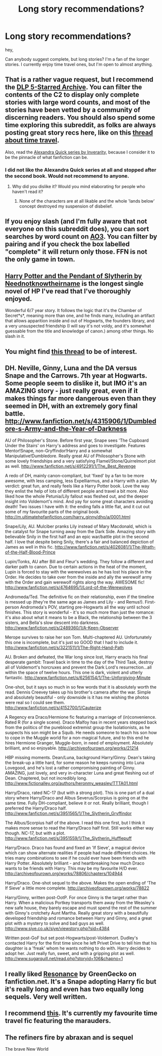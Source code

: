 #+TITLE: Long story recommendations?

* Long story recommendations?
:PROPERTIES:
:Author: notwhereyouare
:Score: 6
:DateUnix: 1380164994.0
:DateShort: 2013-Sep-26
:END:
hey,

Can anybody suggest complete, but long stories? I'm a fan of the longer stories. I currently enjoy time travel ones, but I'm open to almost anything.


** That is a rather vague request, but I recommend the [[http://www.fanfiction.net/community/DLP-5-Starred-and-Featured-Authors/84507/][DLP 5-Starred Archive]]. You can filter the contents of the C2 to display only complete stories with large word counts, and most of the stories have been vetted by a community of discerning readers. You should also spend some time exploring this subreddit, as folks are always posting great story recs here, like on this [[http://www.reddit.com/r/HPfanfiction/comments/1m3awb/time_travel_fics/][thread about time travel]].

Also, read the [[http://www.fanfiction.net/u/1374917/Inverarity][Alexandra Quick series by Inverarity]], because I consider it to be the pinnacle of what fanfiction can be.
:PROPERTIES:
:Author: MeijiHao
:Score: 3
:DateUnix: 1380167226.0
:DateShort: 2013-Sep-26
:END:

*** I did not like the Alexandra Quick series at all and stopped after the second book. Would not recommend to anyone.
:PROPERTIES:
:Author: plopzer
:Score: 0
:DateUnix: 1380394375.0
:DateShort: 2013-Sep-28
:END:

**** Why did you dislike it? Would you mind elaborating for people who haven't read it?
:PROPERTIES:
:Score: 1
:DateUnix: 1381354351.0
:DateShort: 2013-Oct-10
:END:

***** None of the characters are at all likable and the whole 'lands below' concept destroyed my suspension of disbelief.
:PROPERTIES:
:Author: plopzer
:Score: 1
:DateUnix: 1381355874.0
:DateShort: 2013-Oct-10
:END:


** If you enjoy slash (and I'm fully aware that not everyone on this subreddit does), you can sort searches by word count on [[http://www.ao3.org][AO3]]. You can filter by pairing and if you check the box labelled "complete" it will return only those. FFN is not the only game in town.
:PROPERTIES:
:Author: wont_eat_bugs
:Score: 2
:DateUnix: 1380178019.0
:DateShort: 2013-Sep-26
:END:


** [[http://www.fanfiction.net/s/4324404/1/Harry-Potter-and-the-Pendant-of-Slytherin][Harry Potter and the Pendant of Slytherin by Neednotknowtheirname]] is the longest single novel of HP I've read that I've thoroughly enjoyed.

Wonderful 6/7 year story. It follows the logic that it's the Chamber of Secret*s*, meaning more than one, and he finds many, including an artifact that allows apparition inside and out of Hogwarts, the founders library, and a very unsuspected friendship (I will say it's not voldy, and it's somewhat guessable from the title and knowledge of canon.) among other things. No slash in it.
:PROPERTIES:
:Author: SomeRandomRedditor
:Score: 2
:DateUnix: 1380283322.0
:DateShort: 2013-Sep-27
:END:


** You might find [[http://tk.reddit.com/r/HPfanfiction/comments/1j8ll6/longest_story/][this thread]] to be of interest.
:PROPERTIES:
:Author: __Pers
:Score: 2
:DateUnix: 1380287975.0
:DateShort: 2013-Sep-27
:END:


** DH. Neville, Ginny, Luna and the DA versus Snape and the Carrows. 7th year at Hogwarts. Some people seem to dislike it, but IMO it's an AMAZING story - just really great, even if it makes things far more dangerous even than they seemed in DH, with an extremely gory final battle. [[http://www.fanfiction.net/s/4315906/1/Dumbledore-s-Army-and-the-Year-of-Darkness]]

AU of Philosopher's Stone. Before first year, Snape sees 'The Cupboard Under the Stairs' on Harry's address and goes to investigate. Features Mentor!Snape, non-Gryffindor!Harry and a somewhat Manipulative!Dumbledore. Really great AU of Philosopher's Stone with some lovely friendships and a very satisfying Flamel/Stone/Quirrelmort plot as well. [[http://www.fanfiction.net/s/4912291/1/The_Best_Revenge]]

A redo of DH, mainly canon-compliant, but 'fixed' by a fan to be more awesome, with less camping, less Expelliarmus, and a Harry with a plan. My verdict: great fun, and really feels like a Harry Potter book. Love the way they enlist the help of lots of different people and travel a bit more. Also liked how the whole Petunia/Lily fallout was fleshed out, and the deeper insight into Voldemort's mind. And yay for some great characters avoiding death! Two issues I have with it: the ending falls a little flat, and it cut out some of my favourite parts of the original book. [[http://m.ultimatehpfanfiction.com/harry_ginny/dho/a/0001.html]]

Snape/Lily, AU. Mulciber pranks Lily instead of Mary Macdonald, which is the catalyst for Snape turning away from the Dark Side. Amazing story with believable Snily in the first half and an epic war/battle plot in the second half. I love that despite being Snily, there's a fair and balanced depiction of James as well in this fic. [[http://www.fanfiction.net/s/4026081/1/The-Wrath-of-the-Half-Blood-Prince]]

Lupin/Tonks, AU after Bill and Fleur's wedding. They follow a different and darker path to canon. Due to certain actions in the heat of the moment, Lupin is forced to stay with the werewolves as he has lost his place in the Order. He decides to take over from the inside and ally the werewolf army with the Order and gain werewolf rights along the way. AWESOME fic! [[http://www.fanfiction.net/s/4764695/1/Lord-of-the-Werewolves]]

Andromeda/Ted. The definitive fic on their relationship, even if the timeline is messed up (they're the same age as James and Lily - and Remus!). First-person Andromeda's POV, starting pre-Hogwarts all the way until school finishes. This story is wonderful - it's so much more than just the romance: it's also about what it means to be a Black, the relationship between the 3 sisters, and Bella's slow descent into darkness. [[http://www.fanfiction.net/s/2489360/1/A-Keen-Observer]]

Merope survives to raise her son Tom. Multi-chaptered AU. Unfortunately this one is incomplete, but it's just so GOOD that I had to include it. [[http://www.fanfiction.net/s/3221511/1/The-Right-Hand-Path]]

AU. Broken and defeated, the War long since lost, Harry enacts his final desperate gambit: Travel back in time to the day of the Third Task, destroy all of Voldemort's horcruxes and prevent the Dark Lord's resurrection...all within the space of twelve hours. This one is dark, violent and utterly fantastic. [[http://www.fanfiction.net/s/6256154/1/The-Unforgiving-Minute]]

One-shot, but it says so much in so few words that it is absolutely worth the read. Dennis Creevey takes up his brother's camera after the war. Simple and absolutely beautiful - only downside is it has me wishing the photos were real so I could see them. [[http://www.fanfiction.net/s/4152700/1/Cauterize]]

A Regency era Draco/Hermione fic featuring a marriage of (in)convenience. Rated R (for a single scene). Draco Malfoy has in recent years stepped back from the politics of the pureblood extremist group the Isolationists, as he suspects his son might be a Squib. He needs someone to teach his son how to cope in the Muggle world for a non-magical future, and to this end he hires Hermione Granger, Muggle-born, in need of employment. Absolutely brilliant, and so enjoyable. [[http://archiveofourown.org/works/21214]]

HBP missing moments. Dean/Luna, background Harry/Ginny. Dean's taking the break-up a little hard, for some reason he keeps running into Luna Lovegood, and he's lost a rather compromising painting of Ginny. AMAZING, just lovely, and very in-character Luna and great fleshing out of Dean. Chaptered, but not incredibly long. [[http://www.fictionalley.org/authors/heronmy_weasley/TTTA01.html]]

Harry/Draco, rated NC-17 (but with a strong plot). This is one part of a dual story where Harry/Draco and Albus Severus/Scorpius is going on at the same time. Fully DH-compliant, believe it or not. Really brilliant, though I preferred the Harry/Draco half. [[http://www.fanfiction.net/s/3951565/1/The_Slytherin_Gryffindor]]

The Albus/Scorpius half of the above. I read this one first, but I think it makes more sense to read the Harry/Draco half first. Still works either way though. NC-17, but with a plot. [[http://www.fanfiction.net/s/3951559/1/The_Slytherin_Hufflepuff]]

Harry/Draco. Draco has found and fixed an 'If Sieve', a magical device which can show alternate realities if people had made different choices. He tries many combinations to see if he could ever have been friends with Harry Potter. Absolutely brilliant - and heartbreaking how much Draco wants to be friends with Harry. This may be my favourite H/D ever. [[http://archiveofourown.org/works/78806/chapters/104944]]

Harry/Draco. One-shot sequel to the above. Makes the open ending of 'The If Sieve' a little more complete. [[http://archiveofourown.org/works/78822]]

Harry/Ginny, written post-OotP. For once Ginny is the target rather than Harry. When a malicious Portkey transports them away from the Weasley's new safe house, they barely escape and must spend the rest of the summer with Ginny's crotchety Aunt Martha. Really great story with a beautifully developed friendship and romance between Harry and Ginny, and a great plot with a mystery to solve and bad guys as well. [[http://www.siye.co.uk/siye/viewstory.php?sid=4384]]

Written post-GoF but set post-Hogwarts/post-Voldemort. Dudley's contacted Harry for the first time since he left Privet Drive to tell him that his daughter is a 'freak' whom he wants nothing to do with. Harry decides to adopt her. Just really fun, sweet, and with a gripping plot as well. [[http://www.sugarquill.net/read.php?storyid=106&chapno=1]]
:PROPERTIES:
:Author: apple_crumble1
:Score: 2
:DateUnix: 1380535757.0
:DateShort: 2013-Sep-30
:END:


** I really liked [[http://www.fanfiction.net/s/1795399/1/Resonance][Resonance]] by GreenGecko on fanfiction.net. It's a Snape adopting Harry fic but it's really long and even has two equally long sequels. Very well written.
:PROPERTIES:
:Author: Babyhedgehog
:Score: 2
:DateUnix: 1380655111.0
:DateShort: 2013-Oct-01
:END:


** I recommend [[http://www.fanfiction.net/s/8233539/1/The-Last-Marauder][this]]. It's currently my favourite time travel fic featuring the marauders.
:PROPERTIES:
:Author: DaydreamsandDespair
:Score: 1
:DateUnix: 1380227384.0
:DateShort: 2013-Sep-26
:END:


** The refiners fire by abraxan and is sequel

The brave New World
:PROPERTIES:
:Author: commando678
:Score: 1
:DateUnix: 1380245645.0
:DateShort: 2013-Sep-27
:END:
